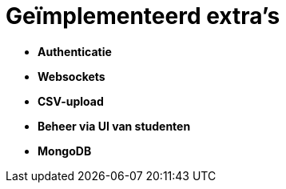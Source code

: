 # Geïmplementeerd extra's

* *Authenticatie*
* *Websockets*
* *CSV-upload*
* *Beheer via UI van studenten*
* *MongoDB*